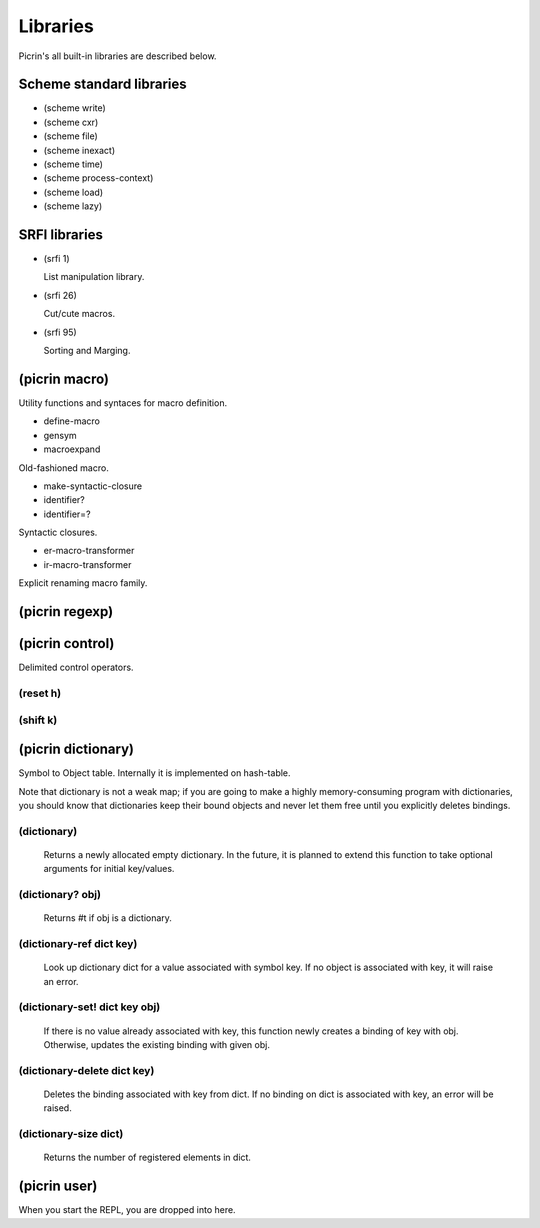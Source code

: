 Libraries
=========

Picrin's all built-in libraries are described below.

Scheme standard libraries
-------------------------

- (scheme write)
- (scheme cxr)
- (scheme file)
- (scheme inexact)
- (scheme time)
- (scheme process-context)
- (scheme load)
- (scheme lazy)

SRFI libraries
--------------

- (srfi 1)

  List manipulation library.

- (srfi 26)

  Cut/cute macros.

- (srfi 95)

  Sorting and Marging.

(picrin macro)
--------------

Utility functions and syntaces for macro definition.

- define-macro
- gensym
- macroexpand

Old-fashioned macro.

- make-syntactic-closure
- identifier?
- identifier=?

Syntactic closures.

- er-macro-transformer
- ir-macro-transformer

Explicit renaming macro family.

(picrin regexp)
---------------

.. glossary::

   (regexp ptrn [flags])

      Compiles pattern string into a regexp object. A string flags may contain any of #\g, #\i, #\m.

   (regexp? obj)

      Judges if obj is a regexp object or not.

   (regexp-match re input)

      Returns two values: a list of match strings, and a list of match indeces.

   (regexp-replace re input txt)
   (regexp-split re input)

(picrin control)
----------------

Delimited control operators.

(reset h)
^^^^^^^^^

(shift k)
^^^^^^^^^

(picrin dictionary)
-------------------

Symbol to Object table. Internally it is implemented on hash-table.

Note that dictionary is not a weak map; if you are going to make a highly memory-consuming program with dictionaries, you should know that dictionaries keep their bound objects and never let them free until you explicitly deletes bindings.

(dictionary)
^^^^^^^^^^^^

  Returns a newly allocated empty dictionary. In the future, it is planned to extend this function to take optional arguments for initial key/values.

(dictionary? obj)
^^^^^^^^^^^^^^^^^

  Returns #t if obj is a dictionary.

(dictionary-ref dict key)
^^^^^^^^^^^^^^^^^^^^^^^^^

  Look up dictionary dict for a value associated with symbol key. If no object is associated with key, it will raise an error.

(dictionary-set! dict key obj)
^^^^^^^^^^^^^^^^^^^^^^^^^^^^^^

  If there is no value already associated with key, this function newly creates a binding of key with obj. Otherwise, updates the existing binding with given obj.

(dictionary-delete dict key)
^^^^^^^^^^^^^^^^^^^^^^^^^^^^

  Deletes the binding associated with key from dict. If no binding on dict is associated with key, an error will be raised.


(dictionary-size dict)
^^^^^^^^^^^^^^^^^^^^^^

  Returns the number of registered elements in dict.

(picrin user)
-------------

When you start the REPL, you are dropped into here.

